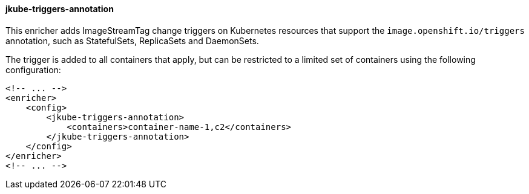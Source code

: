 
[[jkube-triggers-annotation]]
==== jkube-triggers-annotation

This enricher adds ImageStreamTag change triggers on Kubernetes resources that support the `image.openshift.io/triggers` annotation, such as StatefulSets, ReplicaSets and DaemonSets.

The trigger is added to all containers that apply, but can be restricted to a limited set of containers using the following configuration:

[source,xml]
----
<!-- ... -->
<enricher>
    <config>
        <jkube-triggers-annotation>
            <containers>container-name-1,c2</containers>
        </jkube-triggers-annotation>
    </config>
</enricher>
<!-- ... -->
----
